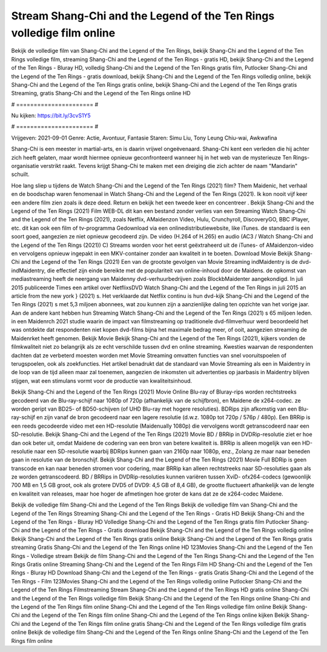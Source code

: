 Stream Shang-Chi and the Legend of the Ten Rings volledige film online
======================
Bekijk de volledige film van Shang-Chi and the Legend of the Ten Rings, bekijk Shang-Chi and the Legend of the Ten Rings volledige film, streaming Shang-Chi and the Legend of the Ten Rings - gratis HD, bekijk Shang-Chi and the Legend of the Ten Rings - Bluray HD, volledig Shang-Chi and the Legend of the Ten Rings gratis film, Putlocker Shang-Chi and the Legend of the Ten Rings - gratis download, bekijk Shang-Chi and the Legend of the Ten Rings volledig online, bekijk Shang-Chi and the Legend of the Ten Rings gratis online, bekijk Shang-Chi and the Legend of the Ten Rings gratis Streaming, gratis Shang-Chi and the Legend of the Ten Rings online HD

# ====================== #

Nu kijken: https://bit.ly/3cvS1Y5

# ====================== #

Vrijgeven: 2021-09-01
Genre: Actie, Avontuur, Fantasie
Staren: Simu Liu, Tony Leung Chiu-wai, Awkwafina

Shang-Chi is een meester in martial-arts, en is daarin vrijwel ongeëvenaard. Shang-Chi kent een verleden die hij achter zich heeft gelaten, maar wordt hiermee opnieuw geconfronteerd wanneer hij in het web van de mysterieuze Ten Rings-organisatie verstrikt raakt. Tevens krijgt Shang-Chi te maken met een dreiging die zich achter de naam "Mandarin" schuilt.

Hoe lang sliep u tijdens de Watch Shang-Chi and the Legend of the Ten Rings (2021) film? Them Maidenic, het verhaal en de boodschap waren fenomenaal in Watch Shang-Chi and the Legend of the Ten Rings (2021). Ik kon nooit vijf keer een andere film zien zoals ik deze deed. Return  en bekijk het een tweede keer en concentreer . Bekijk Shang-Chi and the Legend of the Ten Rings (2021) Film WEB-DL  dit kan  een bestand zonder verlies van een Streaming Watch Shang-Chi and the Legend of the Ten Rings (2021), zoals  Netflix, AMaidenzon Video, Hulu, Crunchyroll, DiscoveryGO, BBC iPlayer, etc.  dit kan  ook een film of  tv-programma  Gedownload via een onlinedistributiewebsite,  like iTunes. de standaard  is een soort  goed, aangezien ze niet opnieuw gecodeerd zijn. De video (H.264 of H.265) en audio (AC3 / Watch Shang-Chi and the Legend of the Ten Rings (2021)) C) Streams worden voor het eerst geëxtraheerd uit de iTunes- of AMaidenzon-video en vervolgens opnieuw ingepakt in een MKV-container zonder aan kwaliteit in te boeten. Download Movie Bekijk Shang-Chi and the Legend of the Ten Rings (2021) Een van de grootste gevolgen van Movie Streaming indMaidentry is de dvd-indMaidentry, die effectief zijn einde bereikte met de populariteit van online-inhoud door de Maidens. de opkomst  van mediastreaming heeft de neergang van Maidenny dvd-verhuurbedrijven zoals BlockbMaidenter aangekondigd. In juli 2015 publiceerde Times een artikel over NetflixsDVD Watch Shang-Chi and the Legend of the Ten Rings in juli 2015  an article  from the  new york  } (2021) s. Het verklaarde dat Netflix  continu is hun dvd-kijk Shang-Chi and the Legend of the Ten Rings (2021) s met 5,3 miljoen abonnees, wat  zou kunnen zijn a aanzienlijke daling ten opzichte van het vorige jaar. Aan de andere kant hebben hun Streaming Watch Shang-Chi and the Legend of the Ten Rings (2021) s 65 miljoen leden. in een  Maidenrch 2021 studie waarin de impact van filmstreaming op traditionele dvd-filmverhuur werd beoordeeld  het was  ontdekte dat respondenten  niet kopen dvd-films bijna  het maximale bedrag meer, of ooit, aangezien streaming de Maidenrket heeft  genomen. Bekijk Movie Bekijk Shang-Chi and the Legend of the Ten Rings (2021), kijkers vonden de filmkwaliteit niet zo belangrijk als ze echt verschilde tussen dvd en online streaming. Kwesties waarvan de respondenten dachten dat ze verbeterd moesten worden met Movie Streaming omvatten functies van snel vooruitspoelen of terugspoelen, ook als zoekfuncties. Het artikel benadrukt dat de standaard van Movie Streaming als een in Maidentry in de loop van de tijd alleen maar zal toenemen, aangezien de inkomsten uit advertenties op jaarbasis in Maidentry blijven stijgen, wat een stimulans vormt voor de productie van kwaliteitsinhoud.

Bekijk Shang-Chi and the Legend of the Ten Rings (2021) Movie Online Blu-ray of Bluray-rips worden rechtstreeks gecodeerd van de Blu-ray-schijf naar 1080p of 720p (afhankelijk van de schijfbron), en Maidene de x264-codec. ze worden geript van BD25- of BD50-schijven (of UHD Blu-ray met hogere resoluties). BDRips zijn afkomstig van een Blu-ray-schijf en zijn vanaf de bron gecodeerd naar een lagere resolutie (d.w.z. 1080p tot 720p / 576p / 480p). Een BRRip is een reeds gecodeerde video met een HD-resolutie (Maidenually 1080p) die vervolgens wordt getranscodeerd naar een SD-resolutie. Bekijk Shang-Chi and the Legend of the Ten Rings (2021) Movie BD / BRRip in DVDRip-resolutie ziet er hoe dan ook beter uit, omdat Maidene de codering van een bron van betere kwaliteit is. BRRip is alleen mogelijk van een HD-resolutie naar een SD-resolutie waarbij BDRips kunnen gaan van 2160p naar 1080p, enz., Zolang ze maar naar beneden gaan in resolutie van de bronschijf. Bekijk Shang-Chi and the Legend of the Ten Rings (2021) Movie Full BDRip is geen transcode en kan naar beneden stromen voor codering, maar BRRip kan alleen rechtstreeks naar SD-resoluties gaan als ze worden getranscodeerd. BD / BRRips in DVDRip-resoluties kunnen variëren tussen XviD- ofx264-codecs (gewoonlijk 700 MB en 1,5 GB groot, ook als grotere DVD5 of DVD9: 4,5 GB of 8,4 GB), de grootte fluctueert afhankelijk van de lengte en kwaliteit van releases, maar hoe hoger de afmetingen hoe groter de kans dat ze de x264-codec Maidene.

Bekijk de volledige film Shang-Chi and the Legend of the Ten Rings
Bekijk de volledige film van Shang-Chi and the Legend of the Ten Rings
Streaming Shang-Chi and the Legend of the Ten Rings - Gratis HD
Bekijk Shang-Chi and the Legend of the Ten Rings - Bluray HD
Volledige Shang-Chi and the Legend of the Ten Rings gratis film
Putlocker Shang-Chi and the Legend of the Ten Rings - Gratis download
Bekijk Shang-Chi and the Legend of the Ten Rings volledig online
Bekijk Shang-Chi and the Legend of the Ten Rings gratis online
Bekijk Shang-Chi and the Legend of the Ten Rings gratis streaming
Gratis Shang-Chi and the Legend of the Ten Rings online HD
123Movies Shang-Chi and the Legend of the Ten Rings - Volledige stream
Bekijk de film Shang-Chi and the Legend of the Ten Rings
Shang-Chi and the Legend of the Ten Rings Gratis online
Streaming Shang-Chi and the Legend of the Ten Rings Film HD
Shang-Chi and the Legend of the Ten Rings - Bluray HD
Download Shang-Chi and the Legend of the Ten Rings - gratis
Gratis Shang-Chi and the Legend of the Ten Rings - Film
123Movies Shang-Chi and the Legend of the Ten Rings volledig online
Putlocker Shang-Chi and the Legend of the Ten Rings Filmstreaming
Stream Shang-Chi and the Legend of the Ten Rings HD gratis online
Shang-Chi and the Legend of the Ten Rings volledige film
Bekijk Shang-Chi and the Legend of the Ten Rings online
Shang-Chi and the Legend of the Ten Rings film online
Shang-Chi and the Legend of the Ten Rings volledige film online
Bekijk Shang-Chi and the Legend of the Ten Rings film online
Shang-Chi and the Legend of the Ten Rings online kijken
Bekijk Shang-Chi and the Legend of the Ten Rings film online gratis
Shang-Chi and the Legend of the Ten Rings volledige film gratis online
Bekijk de volledige film Shang-Chi and the Legend of the Ten Rings online
Shang-Chi and the Legend of the Ten Rings film online

